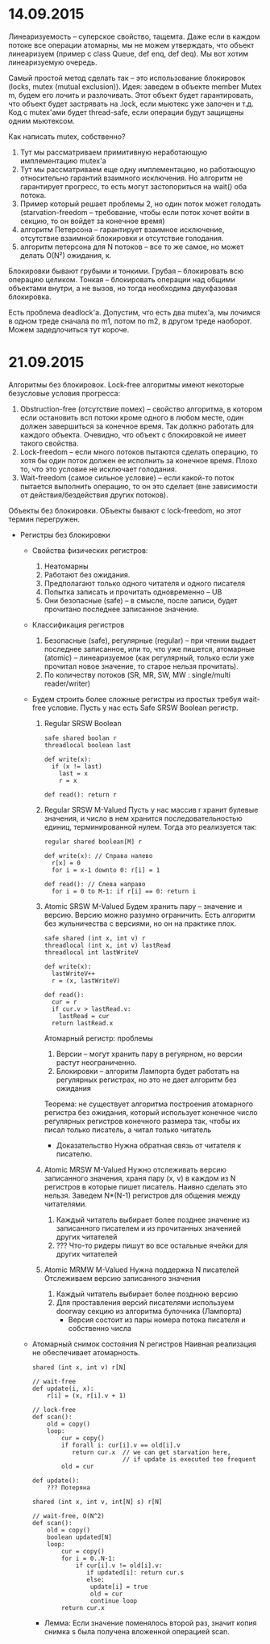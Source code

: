 * 14.09.2015
  Линеаризуемость -- суперское свойство, тащемта.
  Даже если в каждом потоке все операции атомарны, мы не можем утверждать, что объект линеаризуем (пример с class Queue, def enq, def deq).
  Мы вот хотим линеаризуемую очередь.

  Самый простой метод сделать так -- это использование блокировок (locks, mutex (mutual exclusion)).
  Идея: заведем в объекте member Mutex m, будем его лочить и разлочивать. Этот объект будет гарантировать, что объект будет застрявать на .lock, если мьютекс уже залочен и т.д.
  Код с mutex'ами будет thread-safe, если операции будут защищены одним мьютексом.

  Как написать mutex, собственно?
  1. Тут мы рассматриваем примитивную неработающую имплементацию mutex'а
  2. Тут мы рассматриваем еще одну имплементацию, но работающую относительно гарантий взаимного исключения.
     Но алгоритм не гарантирует прогресс, то есть могут застопориться на wait() оба потока.
  3. Пример который решает проблемы 2, но один поток может голодать (starvation-freedom -- требование, чтобы если поток хочет войти в секцию, то он войдет за конечное время)
  4. алгоритм Петерсона -- гарантирует взаимное исключение, отсутствие взаимной блокировки и отсутствие голодания.
  5. алгоритм петерсона для N потоков -- все то же самое, но может делать O(N²) ожидания, к.

  Блокировки бывают грубыми и тонкими. Грубая -- блокировать всю операцию целиком. Тонкая -- блокировать операции над общими объектами внутри, а не вызов, но тогда необходима двухфазовая блокировка.

  Есть проблема deadlock'а. Допустим, что есть два mutex'а, мы лочимся в одном треде сначала по m1, потом по m2, в другом треде наоборот. Можем задедлочиться тут короче.
* 21.09.2015
  Алгоритмы без блокировок.
  Lock-free алгоритмы имеют некоторые безусловые условия прогресса:
  1. Obstruction-free (отсутствие помех) -- свойство алгоритма, в
     котором если остановить всп потоки кроме одного в любом месте,
     один должен завершиться за конечное время. Так должно работать
     для каждого объекта.
     Очевидно, что объект с блокировкой не имеет такого
     свойства.
  2. Lock-freedom -- если много потоков пытаются сделать операцию,
     то хотя бы один поток должен ее исполнить за конечное
     время. Плохо то, что это условие не исключает голодания.
  3. Wait-freedom (самое сильное условие) -- если какой-то поток
     пытается выполнить операцию, то он это сделает (вне
     зависимости от действия/бездействия других потоков).

  Объекты без блокировки.
  ОБъекты бывают с lock-freedom, но этот термин перегружен.
  * Регистры без блокировки
    * Свойства физических регистров:
      1. Неатомарны
      2. Работают без ожидания.
      3. Предполагают только одного читателя и одного писателя
      4. Попытка записать и прочитать одновременно -- UB
      5. Они безопасные (safe) -- в смысле, после записи, будет
         прочитано последнее записанное значение.
    * Классификация регистров
      1. Безопасные (safe), регулярные (regular) -- при чтении
         выдает последнее записанное, или то, что уже пишется,
         атомарные (atomic) -- линеаризуемое (как регулярный,
         только если уже прочитал новое значение, то старое нельзя
         прочитать).
      2. По количеству потоков (SR, MR, SW, MW : single/multi
         reader/writer)

    * Будем строить более сложные регистры из простых требуя
      wait-free условие.
      Пусть у нас есть Safe SRSW Boolean регистр.
      1. Regular SRSW Boolean
         #+BEGIN_SRC text
           safe shared boolan r
           threadlocal boolean last

           def write(x):
             if (x != last)
               last = x
               r = x

           def read(): return r
         #+END_SRC
      2. Regular SRSW M-Valued
         Пусть у нас массив r хранит булевые значения, и число в
         нем хранится последовательностью единиц,
         терминированной нулем. Тогда это реализуется так:

         #+BEGIN_SRC text
           regular shared boolean[M] r

           def write(x): // Справа налево
             r[x] = 0
             for i = x-1 downto 0: r[i] = 1

           def read(): // Слева направо
             for i = 0 to M-1: if r[i] == 0: return i
         #+END_SRC
      3. Atomic SRSW M-Valued
         Будем хранить пару -- значение и версию. Версию можно
         разумно ограничить. Есть алгоритм без жульничества с
         версиями, но он на практике плох.

         #+BEGIN_SRC text
           safe shared (int x, int v) r
           threadlocal (int x, int v) lastRead
           threadlocal int lastWriteV

           def write(x):
             lastWriteV++
             r = (x, lastWriteV)

           def read():
             cur = r
             if cur.v > lastRead.v:
               lastRead = cur
             return lastRead.x
         #+END_SRC

         Атомарный регистр: проблемы
         1. Версии -- могут хранить пару в регуярном, но версии
            растут неограниченно.
         2. Блокировки -- алгоритм Лампорта будет работать на
            регулярных регистрах, но это не дает алгоритм без ожидания

         Теорема: не существует алгоритма построения атомарного
         регистра без ожидания, который использует конечное
         число регулярных регистров конечного размера так, чтобы
         их писал только писатель, а читал только читатель
         * Доказательство
           Нужна обратная связь от читателя к писателю.
      4. Atomic MRSW M-Valued
         Нужно отслеживать версию записанного значения, храня пару
         (x, v) в каждом из N регистров в которые пишет писатель.
         Наивно сделать это нельзя.
         Заведем N*(N-1) регистров для общения между читателями.

         1. Каждый читатель выбирает более позднее значение из
            записанного писателем и из прочитанных значенией
            других читателей
         2. ??? Что-то ридеры пишут во все остальные ячейки для
            других читателей
      5. Atomic MRMW M-Valued
         Нужна поддержка N писателей
         Отслеживаем версию записанного значения
         1. Каждый читатель выбирает более позднюю версию
         2. Для проставления версий писателями используем doorway
            секцию из алгоритма булочника (Лампорта)
            * Версия состоит из пары номера потока писателя и
              собственно числа
    * Атомарный снимок состояния N регистров
      Наивная реализация не обеспечивает атомарность.

      #+NAME: lock-free implementation
      #+BEGIN_SRC text
        shared (int x, int v) r[N]

        // wait-free
        def update(i, x):
            r[i] = (x, r[i].v + 1)

        // lock-free
        def scan():
            old = copy()
            loop:
                cur = copy()
                if forall i: cur[i].v == old[i].v
                   return cur.x  // we can get starvation here,
                                 // if update is executed too frequent
                old = cur
      #+END_SRC

      #+NAME: wait-free implementation
      #+BEGIN_SRC text
        def update():
            ??? Потеряна

        shared (int x, int v, int[N] s) r[N]

        // wait-free, O(N^2)
        def scan():
            old = copy()
            boolean updated[N]
            loop:
                cur = copy()
                for i = 0..N-1:
                    if cur[i].v != old[i].v:
                       if updated[i]: return cur.s
                       else:
                        update[i] = true
                        old = cur
                        continue loop
                return cur.x
      #+END_SRC
      * Лемма: Если значение поменялось второй раз, значит копия
        снимка s была получена вложенной операцией scan.
